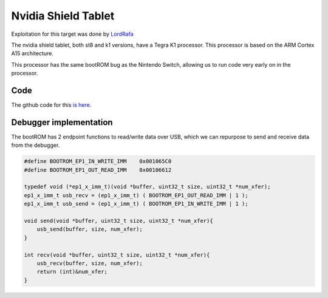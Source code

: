 ====================
Nvidia Shield Tablet
====================
Exploitation for this target was done by `LordRafa <https://github.com/LordRafa>`_

The nvidia shield tablet, both st8 and k1 versions, have a Tegra K1 processor. This processor is based on the ARM Cortex A15 architecture. 

This processor has the same bootROM bug as the Nintendo Switch, allowing us to run code very early on in the processor. 

Code
----
The github code for this `is here <https://github.com/EljakimHerrewijnen/nvidia_shield>`_.

Debugger implementation
-----------------------
The bootROM has 2 endpoint functions to read/write data over USB, which we can repurpose to send and receive data from the debugger.

.. code-block:: c

    #define BOOTROM_EP1_IN_WRITE_IMM    0x001065C0
    #define BOOTROM_EP1_OUT_READ_IMM    0x00106612

    typedef void (*ep1_x_imm_t)(void *buffer, uint32_t size, uint32_t *num_xfer);
    ep1_x_imm_t usb_recv = (ep1_x_imm_t) ( BOOTROM_EP1_OUT_READ_IMM | 1 );
    ep1_x_imm_t usb_send = (ep1_x_imm_t) ( BOOTROM_EP1_IN_WRITE_IMM | 1 );

    void send(void *buffer, uint32_t size, uint32_t *num_xfer){
        usb_send(buffer, size, num_xfer);
    }

    int recv(void *buffer, uint32_t size, uint32_t *num_xfer){
        usb_recv(buffer, size, num_xfer);
        return (int)&num_xfer;
    }


